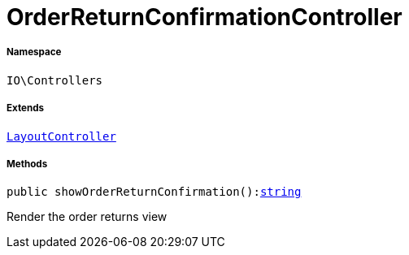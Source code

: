 :table-caption!:
:example-caption!:
:source-highlighter: prettify
:sectids!:
[[io__orderreturnconfirmationcontroller]]
= OrderReturnConfirmationController





===== Namespace

`IO\Controllers`

===== Extends
xref:IO/Controllers/LayoutController.adoc#[`LayoutController`]





===== Methods

[source%nowrap, php, subs=+macros]
[#showorderreturnconfirmation]
----

public showOrderReturnConfirmation():link:http://php.net/string[string^]

----





Render the order returns view

